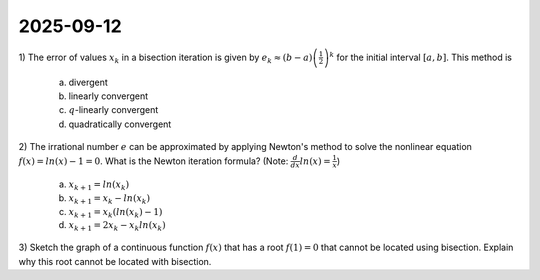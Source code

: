 2025-09-12
=====================================================================================

1) The error of values :math:`x_k` in a bisection iteration is given by :math:`e_k \approx \left( b - a \right) \left(\frac{1}{2} \right)^k` for the initial interval :math:`\left[ a, b \right]`.
This method is

  a) divergent

  b) linearly convergent

  c) :math:`q`-linearly convergent

  d) quadratically convergent

.. raw:: html

    <details><summary>Answer</summary>c</details>

2) The irrational number :math:`e` can be approximated by applying Newton's method to solve the nonlinear equation :math:`f \left( x \right) = ln \left( x \right) - 1 = 0`.
What is the Newton iteration formula?
(Note: :math:`\frac{d}{dx} ln \left( x \right) = \frac{1}{x}`)

  a) :math:`x_{k + 1} = ln \left( x_k \right)`

  b) :math:`x_{k + 1} = x_k - ln \left( x_k \right)`

  c) :math:`x_{k + 1} = x_k \left( ln \left( x_k \right) - 1 \right)`

  d) :math:`x_{k + 1} = 2 x_k - x_k ln \left( x_k \right)`

.. raw:: html

    <details><summary>Answer</summary>d</details>

3) Sketch the graph of a continuous function :math:`f \left( x \right)` that has a root :math:`f \left( 1 \right) = 0` that cannot be located using bisection.
Explain why this root cannot be located with bisection.

.. raw:: html

    <details><summary>Answer</summary>Any graph of a continuous function with a zero at <span class="math notranslate nohighlight">\(f \left( 1 \right) = 0\)</span> and all positive values or all negative values will work, as bisection requires an interval in which the function has a positive output at one endpoint and a negative output at the other endpoint.</details>
